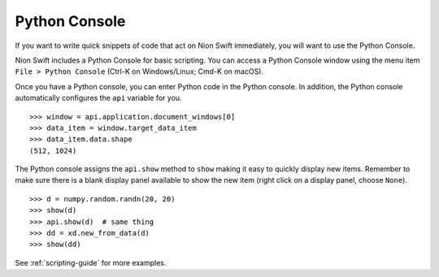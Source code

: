 .. _python-console:

Python Console
==============
If you want to write quick snippets of code that act on Nion Swift immediately, you will want to use the Python Console.

Nion Swift includes a Python Console for basic scripting. You can access a Python Console window using the
menu item ``File > Python Console`` (Ctrl-K on Windows/Linux; Cmd-K on macOS).

Once you have a Python console, you can enter Python code in the Python console. In addition, the Python console
automatically configures the ``api`` variable for you. ::

   >>> window = api.application.document_windows[0]
   >>> data_item = window.target_data_item
   >>> data_item.data.shape
   (512, 1024)

The Python console assigns the ``api.show`` method to ``show`` making it easy to quickly display new items. Remember to
make sure there is a blank display panel available to show the new item (right click on a display panel, choose ``None``). ::

    >>> d = numpy.random.randn(20, 20)
    >>> show(d)
    >>> api.show(d)  # same thing
    >>> dd = xd.new_from_data(d)
    >>> show(dd)

See :ref:`scripting-guide` for more examples.
